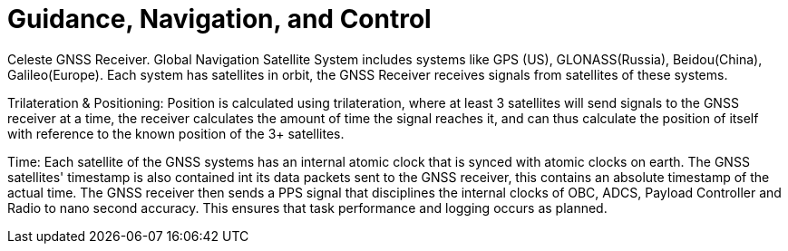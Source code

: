 = Guidance, Navigation, and Control 

Celeste GNSS Receiver.
Global Navigation Satellite System includes systems like GPS (US), GLONASS(Russia), Beidou(China), Galileo(Europe).
Each system has satellites in orbit, the GNSS Receiver receives signals from satellites of these systems.

Trilateration & Positioning:
Position is calculated using trilateration, where at least 3 satellites will send signals to the GNSS receiver at a time, the receiver calculates the amount of time the signal reaches it, and can thus calculate the position of itself with reference to the known position of the 3+ satellites.

Time:
Each satellite of the GNSS systems has an internal atomic clock that is synced with atomic clocks on earth. The GNSS satellites' timestamp is also contained int its data packets sent to the GNSS receiver, this contains an absolute timestamp of the actual time.
The GNSS receiver then sends a PPS signal that disciplines the internal clocks of OBC, ADCS, Payload Controller and Radio to nano second accuracy. This ensures that task performance and logging occurs as planned.
